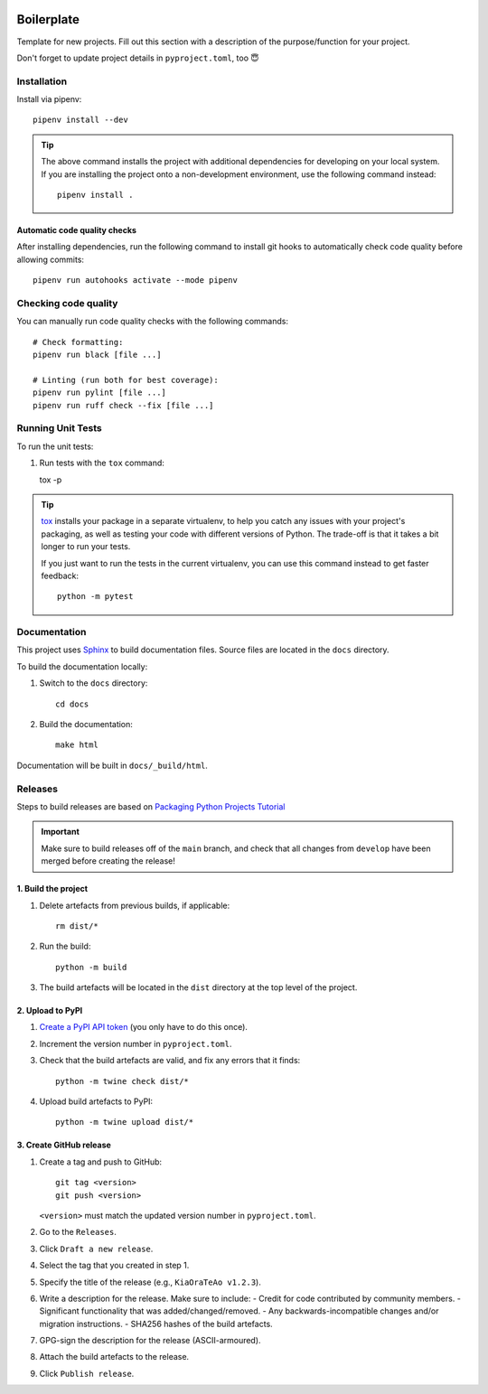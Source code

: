 .. image:: https://github.com/phx-nz/boilerplate/actions/workflows/build.yml/badge.svg
   :target: https://github.com/phx-nz/boilerplate/actions/workflows/build.yml

Boilerplate
===========
Template for new projects.  Fill out this section with a description of the
purpose/function for your project.

Don't forget to update project details in ``pyproject.toml``, too 😇

Installation
------------
Install via pipenv::

   pipenv install --dev


.. tip::

   The above command installs the project with additional dependencies for
   developing on your local system.  If you are installing the project onto a
   non-development environment, use the following command instead::

      pipenv install .

Automatic code quality checks
~~~~~~~~~~~~~~~~~~~~~~~~~~~~~
After installing dependencies, run the following command to install git hooks
to automatically check code quality before allowing commits::

   pipenv run autohooks activate --mode pipenv

Checking code quality
---------------------
You can manually run code quality checks with the following commands::

   # Check formatting:
   pipenv run black [file ...]

   # Linting (run both for best coverage):
   pipenv run pylint [file ...]
   pipenv run ruff check --fix [file ...]

Running Unit Tests
------------------
To run the unit tests:

#. Run tests with the ``tox`` command::

   tox -p

.. tip::

   `tox`_ installs your package in a separate virtualenv, to help you catch any
   issues with your project's packaging, as well as testing your code with
   different versions of Python.  The trade-off is that it takes a bit longer to
   run your tests.

   If you just want to run the tests in the current virtualenv, you can use this
   command instead to get faster feedback::

      python -m pytest

Documentation
-------------
This project uses `Sphinx`_ to build documentation files.  Source files are
located in the ``docs`` directory.

To build the documentation locally:

#. Switch to the ``docs`` directory::

      cd docs

#. Build the documentation::

      make html

Documentation will be built in ``docs/_build/html``.

Releases
--------
Steps to build releases are based on `Packaging Python Projects Tutorial`_

.. important::

   Make sure to build releases off of the ``main`` branch, and check that all
   changes from ``develop`` have been merged before creating the release!

1. Build the project
~~~~~~~~~~~~~~~~~~~~
#. Delete artefacts from previous builds, if applicable::

    rm dist/*

#. Run the build::

    python -m build

#. The build artefacts will be located in the ``dist`` directory at the top
   level of the project.

2. Upload to PyPI
~~~~~~~~~~~~~~~~~
#. `Create a PyPI API token`_ (you only have to do this once).
#. Increment the version number in ``pyproject.toml``.
#. Check that the build artefacts are valid, and fix any errors that it finds::

    python -m twine check dist/*

#. Upload build artefacts to PyPI::

    python -m twine upload dist/*


3. Create GitHub release
~~~~~~~~~~~~~~~~~~~~~~~~
#. Create a tag and push to GitHub::

    git tag <version>
    git push <version>

   ``<version>`` must match the updated version number in ``pyproject.toml``.

#. Go to the ``Releases``.
#. Click ``Draft a new release``.
#. Select the tag that you created in step 1.
#. Specify the title of the release (e.g., ``KiaOraTeAo v1.2.3``).
#. Write a description for the release.  Make sure to include:
   - Credit for code contributed by community members.
   - Significant functionality that was added/changed/removed.
   - Any backwards-incompatible changes and/or migration instructions.
   - SHA256 hashes of the build artefacts.
#. GPG-sign the description for the release (ASCII-armoured).
#. Attach the build artefacts to the release.
#. Click ``Publish release``.

.. _Create a PyPI API token: https://pypi.org/manage/account/token
.. _Packaging Python Projects Tutorial: https://packaging.python.org/en/latest/tutorials/packaging-projects
.. _Sphinx: https://www.sphinx-doc.org
.. _tox: https://tox.readthedocs.io
